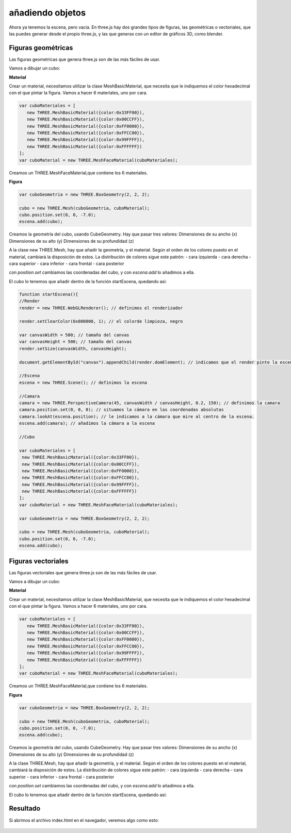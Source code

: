 ============================
añadiendo objetos
============================

Ahora ya tenemos la escena, pero vacía. En three.js hay dos grandes tipos de figuras, las geométricas o vectoriales, que las puedes generar desde el propio three.js, y las que generas con un editor de gráficos 3D, como blender.

Figuras geométricas
-------------------

Las figuras geometrícas que genera three.js son de las más fáciles de usar.

Vamos a dibujar un cubo:


**Material**

Crear un material, necesitamos utilizar la clase MeshBasicMaterial, que necesita que le indiquemos el color hexadecimal con el que pintar la figura. Vamos a hacer 6 materiales, uno por cara.

.. code-block:: javascript

   var cuboMateriales = [
      new THREE.MeshBasicMaterial({color:0x33FF00}),
      new THREE.MeshBasicMaterial({color:0x00CCFF}),
      new THREE.MeshBasicMaterial({color:0xFF0000}),
      new THREE.MeshBasicMaterial({color:0xFFCC00}),
      new THREE.MeshBasicMaterial({color:0x99FFFF}),
      new THREE.MeshBasicMaterial({color:0xFFFFFF})
   ];
   var cuboMaterial = new THREE.MeshFaceMaterial(cuboMateriales);


Creamos un THREE.MeshFaceMaterial,que contiene los 6 materiales.


**Figura**

.. code-block:: javascript

   var cuboGeometria = new THREE.BoxGeometry(2, 2, 2);

   cubo = new THREE.Mesh(cuboGeometria, cuboMaterial);
   cubo.position.set(0, 0, -7.0);
   escena.add(cubo);


Creamos la geometría del cubo, usando CubeGeometry. Hay que pasar tres valores:
Dimensiones de su ancho (x)
Dimensiones de su alto (y)
Dimensiones de su profundidad (z)

A la clase  new THREE.Mesh, hay que añadir la geometría, y el material. Según el orden de los colores puesto en el material, cambiará la disposición de estos.
La distribución de colores sigue este patrón:
- cara izquierda
- cara derecha
- cara superior
- cara inferior
- cara frontal
- cara posterior

con *position.set* cambiamos las coordenadas del cubo, y con *escena.add* lo añadimos a ella.

El cubo lo tenemos que añadir dentro de la función startEscena, quedando así:

.. code-block:: javascript

   function startEscena(){
   //Render
   render = new THREE.WebGLRenderer(); // definimos el renderizador

   render.setClearColor(0x000000, 1); // el colorde limpieza, negro

   var canvasWidth = 500; // tamaño del canvas
   var canvasHeight = 500; // tamaño del canvas
   render.setSize(canvasWidth, canvasHeight);

   document.getElementById("canvas").appendChild(render.domElement); // indicamos que el render pinte la escena en el div canvas

   //Escena
   escena = new THREE.Scene(); // definimos la escena

   //Camara
   camara = new THREE.PerspectiveCamera(45, canvasWidth / canvasHeight, 0.2, 150); // definimos la camara
   camara.position.set(0, 0, 0); // situamos la cámara en las coordenadas absolutas
   camara.lookAt(escena.position); // le indicamos a la cámara que mire al centro de la escena.
   escena.add(camara); // añadimos la cámara a la escena

   //Cubo
  
   var cuboMateriales = [
    new THREE.MeshBasicMaterial({color:0x33FF00}),
    new THREE.MeshBasicMaterial({color:0x00CCFF}),
    new THREE.MeshBasicMaterial({color:0xFF0000}),
    new THREE.MeshBasicMaterial({color:0xFFCC00}),
    new THREE.MeshBasicMaterial({color:0x99FFFF}),
    new THREE.MeshBasicMaterial({color:0xFFFFFF})
   ];
   var cuboMaterial = new THREE.MeshFaceMaterial(cuboMateriales);

   var cuboGeometria = new THREE.BoxGeometry(2, 2, 2);

   cubo = new THREE.Mesh(cuboGeometria, cuboMaterial);
   cubo.position.set(0, 0, -7.0);
   escena.add(cubo);
  
  
  
  
Figuras vectoriales
-------------------

Las figuras vectoriales que genera three.js son de las más fáciles de usar.

Vamos a dibujar un cubo:


**Material**

Crear un material, necesitamos utilizar la clase MeshBasicMaterial, que necesita que le indiquemos el color hexadecimal con el que pintar la figura. Vamos a hacer 6 materiales, uno por cara.

.. code-block:: javascript

   var cuboMateriales = [
      new THREE.MeshBasicMaterial({color:0x33FF00}),
      new THREE.MeshBasicMaterial({color:0x00CCFF}),
      new THREE.MeshBasicMaterial({color:0xFF0000}),
      new THREE.MeshBasicMaterial({color:0xFFCC00}),
      new THREE.MeshBasicMaterial({color:0x99FFFF}),
      new THREE.MeshBasicMaterial({color:0xFFFFFF})
   ];
   var cuboMaterial = new THREE.MeshFaceMaterial(cuboMateriales);


Creamos un THREE.MeshFaceMaterial,que contiene los 6 materiales.


**Figura**

.. code-block:: javascript

   var cuboGeometria = new THREE.BoxGeometry(2, 2, 2);

   cubo = new THREE.Mesh(cuboGeometria, cuboMaterial);
   cubo.position.set(0, 0, -7.0);
   escena.add(cubo);


Creamos la geometría del cubo, usando CubeGeometry. Hay que pasar tres valores:
Dimensiones de su ancho (x)
Dimensiones de su alto (y)
Dimensiones de su profundidad (z)

A la clase THREE.Mesh, hay que añadir la geometría, y el material. Según el orden de los colores puesto en el material, cambiará la disposición de estos.
La distribución de colores sigue este patrón:
- cara izquierda
- cara derecha
- cara superior
- cara inferior
- cara frontal
- cara posterior

con *position.set* cambiamos las coordenadas del cubo, y con *escena.add* lo añadimos a ella.

El cubo lo tenemos que añadir dentro de la función startEscena, quedando así:

.. code-block:: javascript
   function startEscena(){
   //Render
   render = new THREE.WebGLRenderer(); // definimos el renderizador

   render.setClearColor(0x000000, 1); // el colorde limpieza, negro

   var canvasWidth = 500; // tamaño del canvas
   var canvasHeight = 500; // tamaño del canvas
   render.setSize(canvasWidth, canvasHeight);

   document.getElementById("canvas").appendChild(render.domElement); // indicamos que el render pinte la escena en el div canvas

   //Escena
   escena = new THREE.Scene(); // definimos la escena

   //Camara
   camara = new THREE.PerspectiveCamera(45, canvasWidth / canvasHeight, 0.2, 150); // definimos la camara
   camara.position.set(0, 0, 0); // situamos la cámara en las coordenadas absolutas
   camara.lookAt(escena.position); // le indicamos a la cámara que mire al centro de la escena.
   escena.add(camara); // añadimos la cámara a la escena


   //Cubo
  
   var cuboMateriales = [
    new THREE.MeshBasicMaterial({color:0x33FF00}),
    new THREE.MeshBasicMaterial({color:0x00CCFF}),
    new THREE.MeshBasicMaterial({color:0xFF0000}),
    new THREE.MeshBasicMaterial({color:0xFFCC00}),
    new THREE.MeshBasicMaterial({color:0x99FFFF}),
    new THREE.MeshBasicMaterial({color:0xFFFFFF})
   ];
   var cuboMaterial = new THREE.MeshFaceMaterial(cuboMateriales);

   var cuboGeometria = new THREE.BoxGeometry(2, 2, 2);

   cubo = new THREE.Mesh(cuboGeometria, cuboMaterial);
   cubo.position.set(0, 0, -7.0);
   escena.add(cubo);



Resultado
---------
Si abrimos el archivo index.html en el navegador, veremos algo como esto:

.. figure:: img/escena_cubo.png




